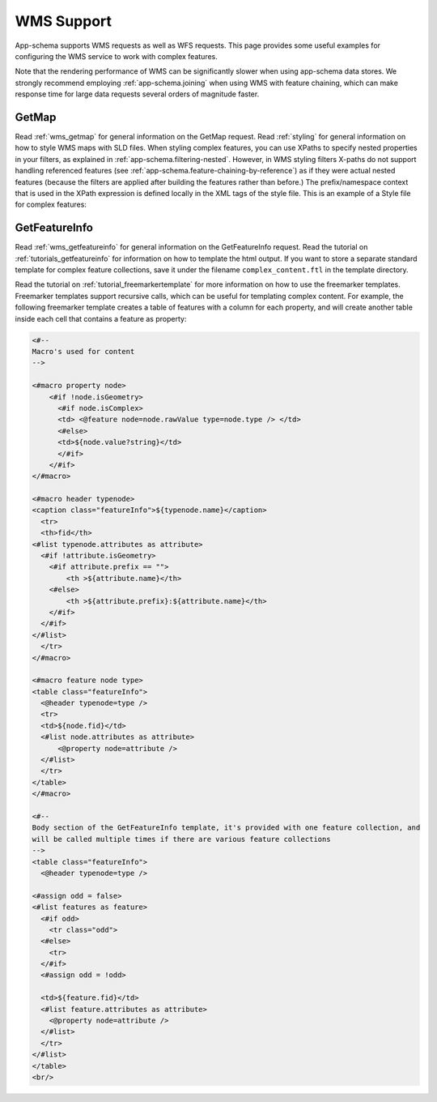 .. _app-schema.wms-support:

WMS Support
===========

App-schema supports WMS requests as well as WFS requests. 
This page provides some useful examples for configuring the WMS service to work with complex features.

Note that the rendering performance of WMS can be significantly slower when using app-schema data stores. We strongly recommend employing :ref:`app-schema.joining` when using WMS with feature chaining, which can make response time for large data requests several orders of magnitude faster.

GetMap
-------

Read :ref:`wms_getmap` for general information on the GetMap request.
Read :ref:`styling` for general information on how to style WMS maps with SLD files.
When styling complex features, you can use XPaths to specify nested properties in your filters, as explained in :ref:`app-schema.filtering-nested`. However,  in WMS styling filters X-paths do not support handling referenced features (see  :ref:`app-schema.feature-chaining-by-reference`) as if they were actual nested features (because the filters are applied after building the features rather than before.)
The prefix/namespace context that is used in the XPath expression is defined locally in the XML tags of the style file.
This is an example of a Style file for complex features:

.. code-block:: xml 
   :linenos: 

   <?xml version="1.0" encoding="UTF-8"?>
   <StyledLayerDescriptor version="1.0.0" 
       xsi:schemaLocation="http://www.opengis.net/sld StyledLayerDescriptor.xsd" 
       xmlns:ogc="http://www.opengis.net/ogc" 
       xmlns:xlink="http://www.w3.org/1999/xlink" 
       xmlns:gml="http://www.opengis.net/gml" 
       xmlns:gsml="urn:cgi:xmlns:CGI:GeoSciML:2.0"
       xmlns:sld="http://www.opengis.net/sld"
       xmlns:xsi="http://www.w3.org/2001/XMLSchema-instance">
    <sld:NamedLayer>
     <sld:Name>geology-lithology</sld:Name>
     <sld:UserStyle>
       <sld:Name>geology-lithology</sld:Name>
       <sld:Title>Geological Unit Lithology Theme</sld:Title>
       <sld:Abstract>The colour has been creatively adapted from Moyer,Hasting
            and Raines, 2005 (http://pubs.usgs.gov/of/2005/1314/of2005-1314.pdf) 
            which provides xls spreadsheets for various color schemes. 
            plus some creative entries to fill missing entries.
       </sld:Abstract>
       <sld:IsDefault>1</sld:IsDefault>
       <sld:FeatureTypeStyle>
         <sld:Rule>
           <sld:Name>acidic igneous material</sld:Name>
           <sld:Abstract>Igneous material with more than 63 percent SiO2.  
                          (after LeMaitre et al. 2002)
           </sld:Abstract>
           <ogc:Filter>
             <ogc:PropertyIsEqualTo>
               <ogc:PropertyName>gsml:specification/gsml:GeologicUnit/gsml:composition/
                    gsml:CompositionPart/gsml:lithology/@xlink:href</ogc:PropertyName>
               <ogc:Literal>urn:cgi:classifier:CGI:SimpleLithology:200811:
                            acidic_igneous_material</ogc:Literal>
             </ogc:PropertyIsEqualTo>
           </ogc:Filter>
           <sld:PolygonSymbolizer>
             <sld:Fill>
               <sld:CssParameter name="fill">#FFCCB3</sld:CssParameter>
             </sld:Fill>
           </sld:PolygonSymbolizer>
         </sld:Rule>
         <sld:Rule>
           <sld:Name>acidic igneous rock</sld:Name>
           <sld:Abstract>Igneous rock with more than 63 percent SiO2.  
                        (after LeMaitre et al. 2002)
           </sld:Abstract>
           <ogc:Filter>
             <ogc:PropertyIsEqualTo>
               <ogc:PropertyName>gsml:specification/gsml:GeologicUnit/gsml:composition/
                    gsml:CompositionPart/gsml:lithology/@xlink:href</ogc:PropertyName>
               <ogc:Literal>urn:cgi:classifier:CGI:SimpleLithology:200811:
                            acidic_igneous_rock</ogc:Literal>
               </ogc:PropertyIsEqualTo>
           </ogc:Filter>
           <sld:PolygonSymbolizer>
             <sld:Fill>
               <sld:CssParameter name="fill">#FECDB2</sld:CssParameter>
             </sld:Fill>
           </sld:PolygonSymbolizer>
         </sld:Rule>
         ...
       </sld:FeatureTypeStyle>
     </sld:UserStyle>
    </sld:NamedLayer>
   </sld:StyledLayerDescriptor>
  

GetFeatureInfo
--------------

Read :ref:`wms_getfeatureinfo` for general information on the GetFeatureInfo request. 
Read the tutorial on :ref:`tutorials_getfeatureinfo` for information on how to template the html output.
If you want to store a separate standard template for complex feature collections, save it under the filename
``complex_content.ftl`` in the template directory.

Read the tutorial on :ref:`tutorial_freemarkertemplate` for more information on how to use the freemarker templates.
Freemarker templates support recursive calls, which can be useful for templating complex content.
For example, the following freemarker template creates a table of features with a column for each property, 
and will create another table inside each cell that contains a feature as property:

.. code-block:: html

  <#-- 
  Macro's used for content
  -->

  <#macro property node>
      <#if !node.isGeometry>
        <#if node.isComplex>      
        <td> <@feature node=node.rawValue type=node.type /> </td>  
        <#else>
        <td>${node.value?string}</td>
        </#if>
      </#if>
  </#macro>

  <#macro header typenode>
  <caption class="featureInfo">${typenode.name}</caption>
    <tr>
    <th>fid</th>
  <#list typenode.attributes as attribute>
    <#if !attribute.isGeometry>
      <#if attribute.prefix == "">      
          <th >${attribute.name}</th>
      <#else>
          <th >${attribute.prefix}:${attribute.name}</th>
      </#if>
    </#if>
  </#list>
    </tr>
  </#macro>

  <#macro feature node type>
  <table class="featureInfo">
    <@header typenode=type />
    <tr>
    <td>${node.fid}</td>    
    <#list node.attributes as attribute>
        <@property node=attribute />
    </#list>
    </tr>
  </table>
  </#macro>
    
  <#-- 
  Body section of the GetFeatureInfo template, it's provided with one feature collection, and
  will be called multiple times if there are various feature collections
  -->
  <table class="featureInfo">
    <@header typenode=type />

  <#assign odd = false>
  <#list features as feature>
    <#if odd>
      <tr class="odd">
    <#else>
      <tr>
    </#if>
    <#assign odd = !odd>

    <td>${feature.fid}</td>    
    <#list feature.attributes as attribute>
      <@property node=attribute />
    </#list>
    </tr>
  </#list>
  </table>
  <br/>




